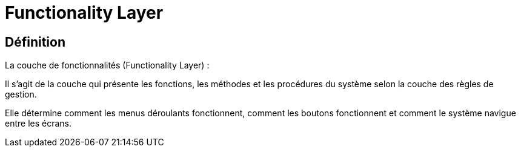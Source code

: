= Functionality Layer

== Définition

La couche de fonctionnalités (Functionality Layer) : 

Il s'agit de la couche qui présente les fonctions, les méthodes et les procédures du système selon la couche des règles de gestion. 

Elle détermine comment les menus déroulants fonctionnent, comment les boutons fonctionnent et comment le système navigue entre les écrans.
